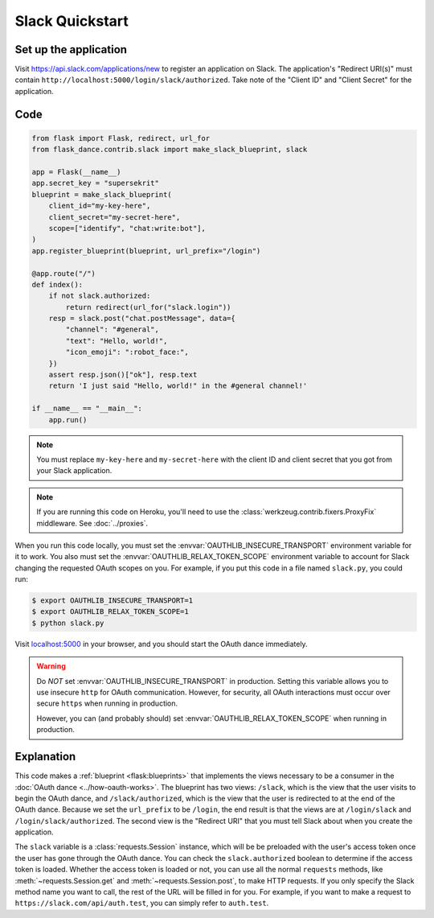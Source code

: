Slack Quickstart
================

Set up the application
-----------------
Visit https://api.slack.com/applications/new
to register an application on Slack. The application's "Redirect URI(s)"
must contain ``http://localhost:5000/login/slack/authorized``.
Take note of the "Client ID" and "Client Secret" for the application.

Code
----
.. code-block:: python

    from flask import Flask, redirect, url_for
    from flask_dance.contrib.slack import make_slack_blueprint, slack

    app = Flask(__name__)
    app.secret_key = "supersekrit"
    blueprint = make_slack_blueprint(
        client_id="my-key-here",
        client_secret="my-secret-here",
        scope=["identify", "chat:write:bot"],
    )
    app.register_blueprint(blueprint, url_prefix="/login")

    @app.route("/")
    def index():
        if not slack.authorized:
            return redirect(url_for("slack.login"))
        resp = slack.post("chat.postMessage", data={
            "channel": "#general",
            "text": "Hello, world!",
            "icon_emoji": ":robot_face:",
        })
        assert resp.json()["ok"], resp.text
        return 'I just said "Hello, world!" in the #general channel!'

    if __name__ == "__main__":
        app.run()

.. note::
    You must replace ``my-key-here`` and ``my-secret-here`` with the client ID
    and client secret that you got from your Slack application.

.. note::
    If you are running this code on Heroku, you'll need to use the
    :class:`werkzeug.contrib.fixers.ProxyFix` middleware. See :doc:`../proxies`.

When you run this code locally, you must set the
:envvar:`OAUTHLIB_INSECURE_TRANSPORT` environment variable for it to work.
You also must set the :envvar:`OAUTHLIB_RELAX_TOKEN_SCOPE` environment variable
to account for Slack changing the requested OAuth scopes on you.
For example, if you put this code in a file named ``slack.py``, you could run:

.. code-block:: bash

    $ export OAUTHLIB_INSECURE_TRANSPORT=1
    $ export OAUTHLIB_RELAX_TOKEN_SCOPE=1
    $ python slack.py

Visit `localhost:5000`_ in your browser, and you should start the OAuth dance
immediately.

.. _localhost:5000: http://localhost:5000/

.. warning::
    Do *NOT* set :envvar:`OAUTHLIB_INSECURE_TRANSPORT` in production. Setting
    this variable allows you to use insecure ``http`` for OAuth communication.
    However, for security, all OAuth interactions must occur over secure
    ``https`` when running in production.

    However, you can (and probably should) set
    :envvar:`OAUTHLIB_RELAX_TOKEN_SCOPE` when running in production.

Explanation
-----------
This code makes a :ref:`blueprint <flask:blueprints>` that implements the views
necessary to be a consumer in the :doc:`OAuth dance <../how-oauth-works>`. The
blueprint has two views: ``/slack``, which is the view that the user visits
to begin the OAuth dance, and ``/slack/authorized``, which is the view that
the user is redirected to at the end of the OAuth dance. Because we set the
``url_prefix`` to be ``/login``, the end result is that the views are at
``/login/slack`` and ``/login/slack/authorized``. The second view is the
"Redirect URI" that you must tell Slack about when you create
the application.

The ``slack`` variable is a :class:`requests.Session` instance, which will be
be preloaded with the user's access token once the user has gone through the
OAuth dance. You can check the ``slack.authorized`` boolean to determine if
the access token is loaded. Whether the access token is loaded or not,
you can use all the normal ``requests`` methods, like
:meth:`~requests.Session.get` and :meth:`~requests.Session.post`,
to make HTTP requests. If you only specify the Slack method name you want
to call, the rest of the URL will be filled in for you. For example, if
you want to make a request to ``https://slack.com/api/auth.test``, you
can simply refer to ``auth.test``.
